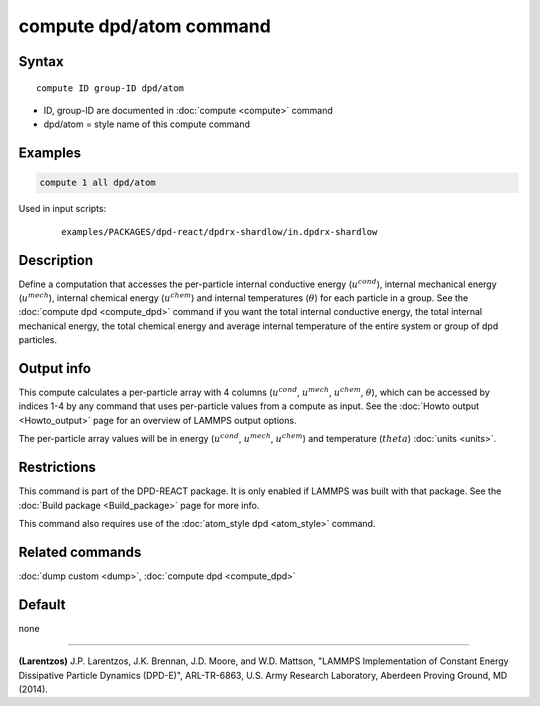 .. index:: compute dpd/atom

compute dpd/atom command
========================

Syntax
""""""

.. parsed-literal::

   compute ID group-ID dpd/atom

* ID, group-ID are documented in :doc:`compute <compute>` command
* dpd/atom = style name of this compute command

Examples
""""""""

.. code-block:: LAMMPS

   compute 1 all dpd/atom

Used in input scripts:

  .. parsed-literal::

       examples/PACKAGES/dpd-react/dpdrx-shardlow/in.dpdrx-shardlow

Description
"""""""""""

Define a computation that accesses the per-particle internal
conductive energy (:math:`u^{cond}`), internal mechanical
energy (:math:`u^{mech}`), internal chemical energy (:math:`u^{chem}`)
and internal temperatures (:math:`\theta`) for each particle in a group.
See the :doc:`compute dpd <compute_dpd>` command if you want the total
internal conductive energy, the total internal mechanical energy, the
total chemical energy and
average internal temperature of the entire system or group of dpd
particles.

Output info
"""""""""""

This compute calculates a per-particle array with 4 columns (:math:`u^{cond}`,
:math:`u^{mech}`, :math:`u^{chem}`, :math:`\theta`), which can be accessed
by indices 1-4 by any
command that uses per-particle values from a compute as input.  See
the :doc:`Howto output <Howto_output>` page for an overview of
LAMMPS output options.

The per-particle array values will be in energy (:math:`u^{cond}`,
:math:`u^{mech}`, :math:`u^{chem}`)
and temperature (:math:`theta`) :doc:`units <units>`.

Restrictions
""""""""""""

This command is part of the DPD-REACT package.  It is only enabled if
LAMMPS was built with that package.  See the :doc:`Build package <Build_package>` page for more info.

This command also requires use of the :doc:`atom_style dpd <atom_style>`
command.

Related commands
""""""""""""""""

:doc:`dump custom <dump>`, :doc:`compute dpd <compute_dpd>`

Default
"""""""

none

----------

.. _Larentzos2:

**(Larentzos)** J.P. Larentzos, J.K. Brennan, J.D. Moore, and
W.D. Mattson, "LAMMPS Implementation of Constant Energy Dissipative
Particle Dynamics (DPD-E)", ARL-TR-6863, U.S. Army Research
Laboratory, Aberdeen Proving Ground, MD (2014).

